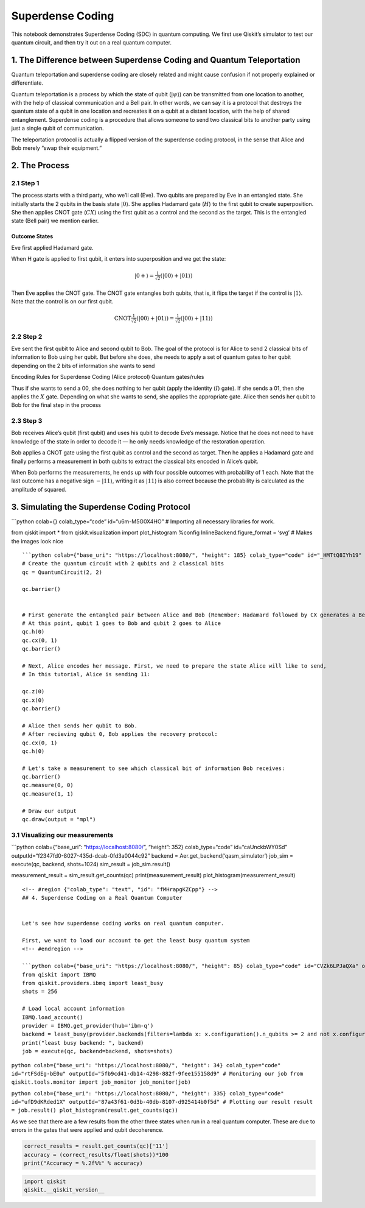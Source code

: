 .. raw:: html

   <!-- #region {"colab_type": "text", "id": "OQYW8N5rPyGC"} -->

Superdense Coding
=================

This notebook demonstrates Superdense Coding (SDC) in quantum computing.
We first use Qiskit’s simulator to test our quantum circuit, and then
try it out on a real quantum computer.

1. The Difference between Superdense Coding and Quantum Teleportation
---------------------------------------------------------------------

Quantum teleportation and superdense coding are closely related and
might cause confusion if not properly explained or differentiate.

Quantum teleportation is a process by which the state of qubit
(:math:`|\psi\rangle`) can be transmitted from one location to another,
with the help of classical communication and a Bell pair. In other
words, we can say it is a protocol that destroys the quantum state of a
qubit in one location and recreates it on a qubit at a distant location,
with the help of shared entanglement. Superdense coding is a procedure
that allows someone to send two classical bits to another party using
just a single qubit of communication.

The teleportation protocol is actually a flipped version of the
superdense coding protocol, in the sense that Alice and Bob merely “swap
their equipment.”

.. raw:: html

   <!-- #region {"colab_type": "text", "id": "N5LyBKFXYG41"} -->

2. The Process
--------------

2.1 Step 1
~~~~~~~~~~

The process starts with a third party, who we’ll call (Eve). Two qubits
are prepared by Eve in an entangled state. She initially starts the 2
qubits in the basis state :math:`|0\rangle`. She applies Hadamard gate
(:math:`H`) to the first qubit to create superposition. She then applies
CNOT gate (:math:`CX`) using the first qubit as a control and the second
as the target. This is the entangled state (Bell pair) we mention
earlier.

Outcome States
^^^^^^^^^^^^^^

Eve first applied Hadamard gate.

When H gate is applied to first qubit, it enters into superposition and
we get the state:

.. math:: |0+\rangle  =  \tfrac{1}{\sqrt{2}}(|00\rangle + |01\rangle)

Then Eve applies the CNOT gate. The CNOT gate entangles both qubits,
that is, it flips the target if the control is :math:`|1\rangle`. Note
that the control is on our first qubit.

.. math:: \text{CNOT} \tfrac{1}{\sqrt{2}}(|00\rangle + |01\rangle) = \tfrac{1}{\sqrt{2}}(|00\rangle + |11\rangle)

2.2 Step 2
~~~~~~~~~~

Eve sent the first qubit to Alice and second qubit to Bob. The goal of
the protocol is for Alice to send 2 classical bits of information to Bob
using her qubit. But before she does, she needs to apply a set of
quantum gates to her qubit depending on the 2 bits of information she
wants to send

Encoding Rules for Superdense Coding (Alice protocol) Quantum
gates/rules

.. raw:: html

   <!--- Table does not render properly when built to html. This is a problem with nbconvert. Replaced with image
   | Intended Message | Applied Gate | Resulting State ($\cdot\sqrt{2}$)|
   |:----------------:|:------------:|:--------------------------------:|
   |00                |$I$           | $|00\rangle + |11\rangle$        |
   |01                |$X$           | $|01\rangle + |10\rangle$        |
   |10                |$Z$           | $|00\rangle - |11\rangle$        |
   |11                |$ZX$          | $|10\rangle - |01\rangle$        |
   --->

Thus if she wants to send a 00, she does nothing to her qubit (apply the
identity (:math:`I`) gate). If she sends a 01, then she applies the
:math:`X` gate. Depending on what she wants to send, she applies the
appropriate gate. Alice then sends her qubit to Bob for the final step
in the process

2.3 Step 3
~~~~~~~~~~

Bob receives Alice’s qubit (first qubit) and uses his qubit to decode
Eve’s message. Notice that he does not need to have knowledge of the
state in order to decode it — he only needs knowledge of the restoration
operation.

Bob applies a CNOT gate using the first qubit as control and the second
as target. Then he applies a Hadamard gate and finally performs a
measurement in both qubits to extract the classical bits encoded in
Alice’s qubit.

.. raw:: html

   <!--- Table does not render properly when built to html. This is a problem with nbconvert. Replaced with image
   | Bob Recieves:             | After CNOT-gate:          | After H-gate:  |
   |:-------------------------:|:-------------------------:|:--------------:|
   | $|00\rangle + |11\rangle$ | $|00\rangle + |01\rangle$ | $|00\rangle$   |
   | $|01\rangle + |10\rangle$ | $|01\rangle + |11\rangle$ | $|01\rangle$   |
   | $|00\rangle - |11\rangle$ | $|00\rangle - |10\rangle$ | $|10\rangle$   |
   | $|10\rangle - |01\rangle$ | $|11\rangle - |01\rangle$ | $|11\rangle$   |
   --->

When Bob performs the measurements, he ends up with four possible
outcomes with probability of 1 each. Note that the last outcome has a
negative sign :math:`-|11\rangle`, writing it as :math:`|11\rangle` is
also correct because the probability is calculated as the amplitude of
squared.

3. Simulating the Superdense Coding Protocol
--------------------------------------------

.. raw:: html

   <!-- #endregion -->

\```python colab={} colab_type=“code” id=“u6m-M5G0X4HO” # Importing all
necessary libraries for work.

from qiskit import \* from qiskit.visualization import plot_histogram
%config InlineBackend.figure_format = ‘svg’ # Makes the images look nice

::


   ```python colab={"base_uri": "https://localhost:8080/", "height": 185} colab_type="code" id="_HMTtQ8IYh19" outputId="2d05d830-a863-49d9-c522-5a0e331d2fe1"
   # Create the quantum circuit with 2 qubits and 2 classical bits
   qc = QuantumCircuit(2, 2)

   qc.barrier()


   # First generate the entangled pair between Alice and Bob (Remember: Hadamard followed by CX generates a Bell pair)
   # At this point, qubit 1 goes to Bob and qubit 2 goes to Alice
   qc.h(0)
   qc.cx(0, 1)
   qc.barrier()

   # Next, Alice encodes her message. First, we need to prepare the state Alice will like to send,
   # In this tutorial, Alice is sending 11:

   qc.z(0)
   qc.x(0)
   qc.barrier()

   # Alice then sends her qubit to Bob.
   # After recieving qubit 0, Bob applies the recovery protocol:
   qc.cx(0, 1)
   qc.h(0)

   # Let's take a measurement to see which classical bit of information Bob receives:
   qc.barrier()
   qc.measure(0, 0)
   qc.measure(1, 1)

   # Draw our output
   qc.draw(output = "mpl")

.. raw:: html

   <!-- #region {"colab_type": "text", "id": "ODWmbUKVY2a5"} -->

3.1 Visualizing our measurements
~~~~~~~~~~~~~~~~~~~~~~~~~~~~~~~~

.. raw:: html

   <!-- #endregion -->

\```python colab={“base_uri”: “https://localhost:8080/”, “height”: 352}
colab_type=“code” id=“caUnckbWY0Sd”
outputId=“f2347fd0-8027-435d-dcab-0fd3a0044c92” backend =
Aer.get_backend(‘qasm_simulator’) job_sim = execute(qc, backend,
shots=1024) sim_result = job_sim.result()

measurement_result = sim_result.get_counts(qc) print(measurement_result)
plot_histogram(measurement_result)

::


   <!-- #region {"colab_type": "text", "id": "fMHrapgKZCpp"} -->
   ## 4. Superdense Coding on a Real Quantum Computer


   Let's see how superdense coding works on real quantum computer.

   First, we want to load our account to get the least busy quantum system
   <!-- #endregion -->

   ```python colab={"base_uri": "https://localhost:8080/", "height": 85} colab_type="code" id="CVZk6LPJaQXa" outputId="91fc343f-5c01-428f-a324-888a641b4c55"
   from qiskit import IBMQ
   from qiskit.providers.ibmq import least_busy
   shots = 256

   # Load local account information
   IBMQ.load_account()
   provider = IBMQ.get_provider(hub='ibm-q')
   backend = least_busy(provider.backends(filters=lambda x: x.configuration().n_qubits >= 2 and not x.configuration().simulator and x.status().operational==True))
   print("least busy backend: ", backend)
   job = execute(qc, backend=backend, shots=shots)

``python colab={"base_uri": "https://localhost:8080/", "height": 34} colab_type="code" id="rtFSdEg-bE0u" outputId="5fb9cd41-db14-4298-882f-9fee155158d9" # Monitoring our job from qiskit.tools.monitor import job_monitor job_monitor(job)``

``python colab={"base_uri": "https://localhost:8080/", "height": 335} colab_type="code" id="ufD9dKRded1X" outputId="87a43f61-0d3b-40db-8107-d925414b0f5d" # Plotting our result result = job.result() plot_histogram(result.get_counts(qc))``

.. raw:: html

   <!-- #region {"colab_type": "text", "id": "idsn5tuwfG_4"} -->

As we see that there are a few results from the other three states when
run in a real quantum computer. These are due to errors in the gates
that were applied and qubit decoherence.

.. code:: python

   correct_results = result.get_counts(qc)['11']
   accuracy = (correct_results/float(shots))*100
   print("Accuracy = %.2f%%" % accuracy)

.. code:: python

   import qiskit
   qiskit.__qiskit_version__

.. code:: python

